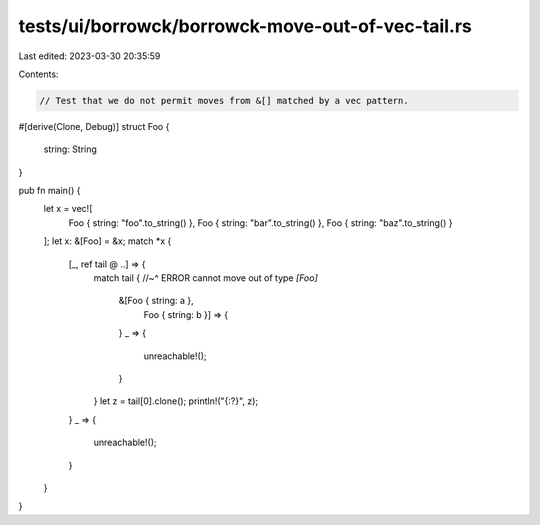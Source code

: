 tests/ui/borrowck/borrowck-move-out-of-vec-tail.rs
==================================================

Last edited: 2023-03-30 20:35:59

Contents:

.. code-block:: rs

    // Test that we do not permit moves from &[] matched by a vec pattern.

#[derive(Clone, Debug)]
struct Foo {
    string: String
}

pub fn main() {
    let x = vec![
        Foo { string: "foo".to_string() },
        Foo { string: "bar".to_string() },
        Foo { string: "baz".to_string() }
    ];
    let x: &[Foo] = &x;
    match *x {
        [_, ref tail @ ..] => {
            match tail {
            //~^ ERROR cannot move out of type `[Foo]`
                &[Foo { string: a },
                  Foo { string: b }] => {
                }
                _ => {
                    unreachable!();
                }
            }
            let z = tail[0].clone();
            println!("{:?}", z);
        }
        _ => {
            unreachable!();
        }
    }
}


